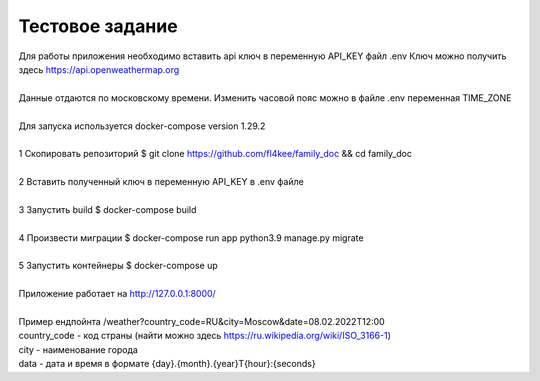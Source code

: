 ==================
Тестовое задание
==================
| Для работы приложения необходимо вставить api ключ в переменную API_KEY файл .env Ключ можно получить здесь https://api.openweathermap.org 
|
| Данные отдаются по московскому времени. Изменить часовой пояс можно в файле .env переменная TIME_ZONE
|
| Для запуска используется docker-compose version 1.29.2
|
| 1 Скопировать репозиторий $ git clone https://github.com/fl4kee/family_doc && cd family_doc
|
| 2 Вставить полученный ключ в переменную API_KEY в .env файле
|
| 3 Запустить build $ docker-compose build
|
| 4 Произвести миграции $ docker-compose run app python3.9 manage.py migrate
|  
| 5 Запустить контейнеры $ docker-compose up
|
| Приложение работает на http://127.0.0.1:8000/
| 
| Пример ендпойнта /weather?country_code=RU&city=Moscow&date=08.02.2022T12:00 
| country_code - код страны (найти можно здесь https://ru.wikipedia.org/wiki/ISO_3166-1)
| city - наименование города
| data - дата и время в формате {day}.{month}.{year}T{hour}:{seconds}

